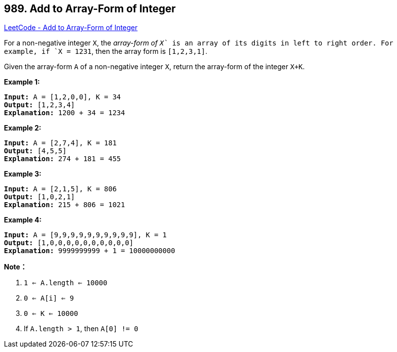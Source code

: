 == 989. Add to Array-Form of Integer

https://leetcode.com/problems/add-to-array-form-of-integer/[LeetCode - Add to Array-Form of Integer]

For a non-negative integer `X`, the _array-form of `X`_ is an array of its digits in left to right order.  For example, if `X = 1231`, then the array form is `[1,2,3,1]`.

Given the array-form `A` of a non-negative integer `X`, return the array-form of the integer `X+K`.

 





*Example 1:*

[subs="verbatim,quotes,macros"]
----
*Input:* A = [1,2,0,0], K = 34
*Output:* [1,2,3,4]
*Explanation:* 1200 + 34 = 1234
----


*Example 2:*

[subs="verbatim,quotes,macros"]
----
*Input:* A = [2,7,4], K = 181
*Output:* [4,5,5]
*Explanation:* 274 + 181 = 455
----


*Example 3:*

[subs="verbatim,quotes,macros"]
----
*Input:* A = [2,1,5], K = 806
*Output:* [1,0,2,1]
*Explanation:* 215 + 806 = 1021
----


*Example 4:*

[subs="verbatim,quotes,macros"]
----
*Input:* A = [9,9,9,9,9,9,9,9,9,9], K = 1
*Output:* [1,0,0,0,0,0,0,0,0,0,0]
*Explanation:* 9999999999 + 1 = 10000000000
----

 

*Note：*


. `1 <= A.length <= 10000`
. `0 <= A[i] <= 9`
. `0 <= K <= 10000`
. If `A.length > 1`, then `A[0] != 0`





